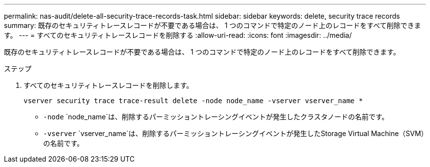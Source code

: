 ---
permalink: nas-audit/delete-all-security-trace-records-task.html 
sidebar: sidebar 
keywords: delete, security trace records 
summary: 既存のセキュリティトレースレコードが不要である場合は、 1 つのコマンドで特定のノード上のレコードをすべて削除できます。 
---
= すべてのセキュリティトレースレコードを削除する
:allow-uri-read: 
:icons: font
:imagesdir: ../media/


[role="lead"]
既存のセキュリティトレースレコードが不要である場合は、 1 つのコマンドで特定のノード上のレコードをすべて削除できます。

.ステップ
. すべてのセキュリティトレースレコードを削除します。
+
`vserver security trace trace-result delete -node node_name -vserver vserver_name *`

+
** `-node` `node_name`は、削除するパーミッショントレーシングイベントが発生したクラスタノードの名前です。
** `-vserver` `vserver_name`は、削除するパーミッショントレーシングイベントが発生したStorage Virtual Machine（SVM）の名前です。



